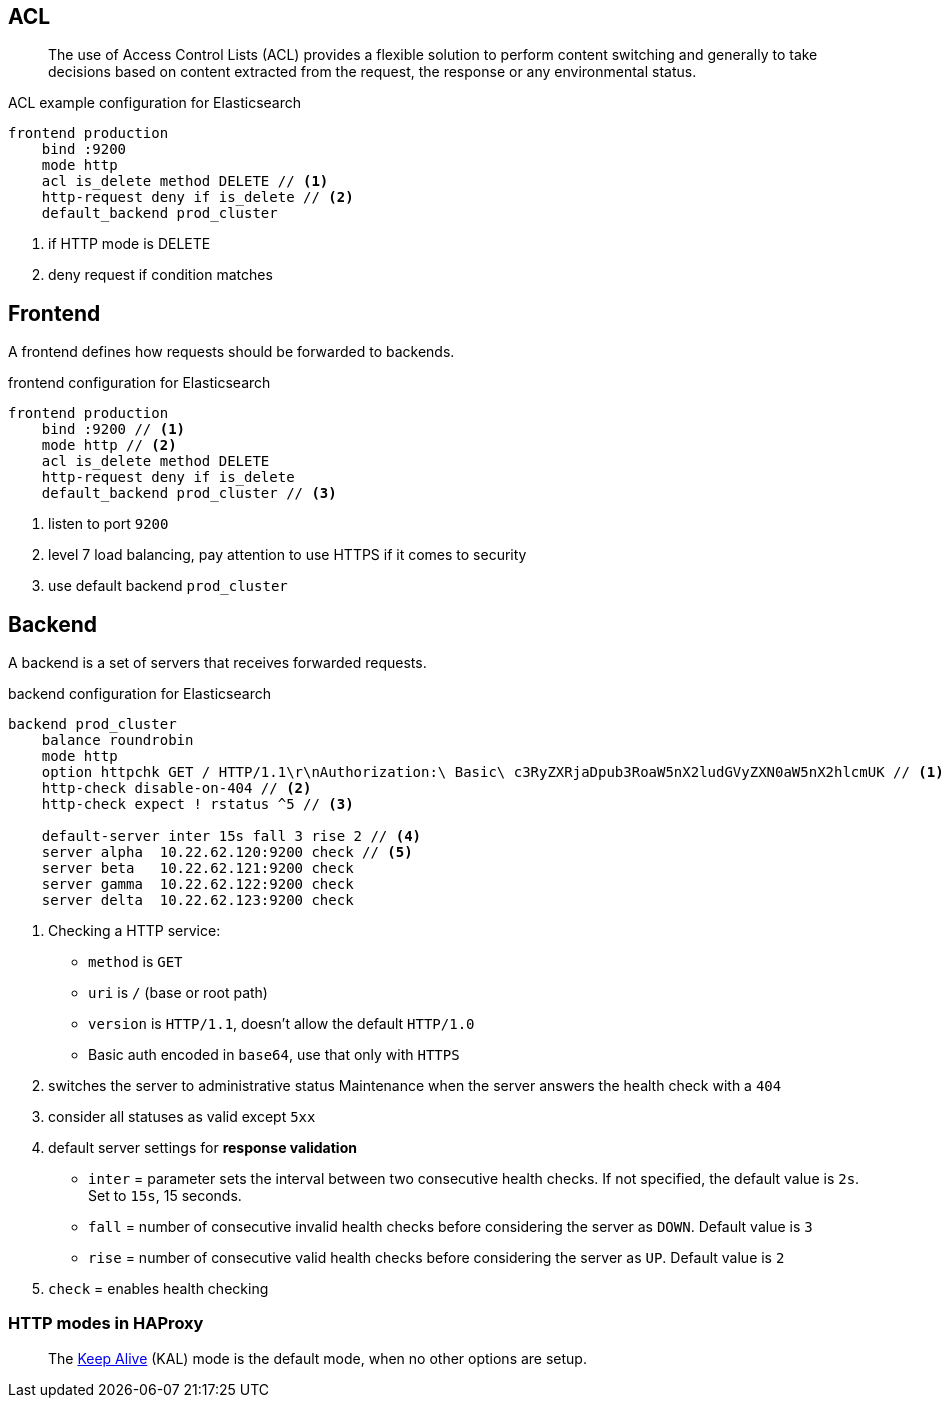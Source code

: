== ACL

> The use of Access Control Lists (ACL) provides a flexible solution to perform content switching and generally to take decisions based on content extracted
from the request, the response or any environmental status.

.ACL example configuration for Elasticsearch
[source,config]
----
frontend production
    bind :9200
    mode http
    acl is_delete method DELETE // <1>
    http-request deny if is_delete // <2>
    default_backend prod_cluster
----
<1> if HTTP mode is DELETE
<2> deny request if condition matches

== Frontend

A frontend defines how requests should be forwarded to backends.

.frontend configuration for Elasticsearch
[source,config]
----
frontend production
    bind :9200 // <1>
    mode http // <2>
    acl is_delete method DELETE
    http-request deny if is_delete
    default_backend prod_cluster // <3>
----
<1> listen to port `9200`
<2> level 7 load balancing, pay attention to use HTTPS if it comes to security
<3> use default backend `prod_cluster`

== Backend

A backend is a set of servers that receives forwarded requests.

.backend configuration for Elasticsearch
[source,config]
----
backend prod_cluster
    balance roundrobin
    mode http
    option httpchk GET / HTTP/1.1\r\nAuthorization:\ Basic\ c3RyZXRjaDpub3RoaW5nX2ludGVyZXN0aW5nX2hlcmUK // <1>
    http-check disable-on-404 // <2>
    http-check expect ! rstatus ^5 // <3>

    default-server inter 15s fall 3 rise 2 // <4>
    server alpha  10.22.62.120:9200 check // <5>
    server beta   10.22.62.121:9200 check
    server gamma  10.22.62.122:9200 check
    server delta  10.22.62.123:9200 check
----
<1> Checking a HTTP service:
- `method` is `GET`
- `uri` is `/` (base or root path)
- `version` is `HTTP/1.1`, doesn't allow the default `HTTP/1.0`
- Basic auth encoded in `base64`, use that only with `HTTPS`
<2> switches the server to administrative status Maintenance when the server answers the health check with a `404`
<3> consider all statuses as valid except `5xx`
<4> default server settings for *response validation*
- `inter` = parameter sets the interval between two consecutive health checks. If not specified, the default value is `2s`. Set to `15s`, 15 seconds.
- `fall` = number of consecutive invalid health checks before considering the server as `DOWN`. Default value is `3`
- `rise` = number of consecutive valid health checks before considering the server as `UP`. Default value is `2`
<5> `check` = enables health checking

=== HTTP modes in HAProxy

> The https://www.haproxy.com/documentation/aloha/6-5/haproxy/http-modes/[Keep Alive] (KAL) mode is the default mode, when no other options are setup.